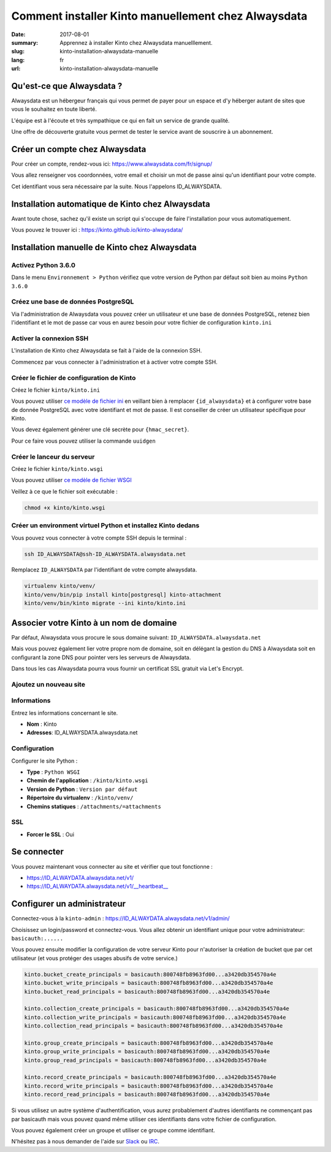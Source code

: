 Comment installer Kinto manuellement chez Alwaysdata
####################################################

:date: 2017-08-01
:summary: Apprennez à installer Kinto chez Alwaysdata manuelllement.
:slug: kinto-installation-alwaysdata-manuelle
:lang: fr
:url: kinto-installation-alwaysdata-manuelle


Qu'est-ce que Alwaysdata ?
==========================

Alwaysdata est un hébergeur français qui vous permet de payer pour un
espace et d'y héberger autant de sites que vous le souhaitez en toute
liberté.

L'équipe est à l'écoute et très sympathique ce qui en fait un service
de grande qualité.

Une offre de découverte gratuite vous permet de tester le service
avant de souscrire à un abonnement.

Créer un compte chez Alwaysdata
===============================

Pour créer un compte, rendez-vous ici: https://www.alwaysdata.com/fr/signup/

Vous allez renseigner vos coordonnées, votre email et choisir un mot
de passe ainsi qu'un identifiant pour votre compte.

Cet identifiant vous sera nécessaire par la suite. Nous l'appelons
ID_ALWAYSDATA.


Installation automatique de Kinto chez Alwaysdata
=================================================

Avant toute chose, sachez qu'il existe un script qui s'occupe de faire
l'installation pour vous automatiquement.

Vous pouvez le trouver ici : https://kinto.github.io/kinto-alwaysdata/


Installation manuelle de Kinto chez Alwaysdata
==============================================


Activez Python 3.6.0
--------------------

Dans le menu ``Environnement > Python`` vérifiez que votre version de
Python par défaut soit bien au moins ``Python 3.6.0``

.. image:: {filename}/images/ad-kinto-install/env.png
    :alt: Configurer la version 3.6.0 de Python chez Alwaysdata.


Créez une base de données PostgreSQL
------------------------------------

Via l'administration de Alwaysdata vous pouvez créer un utilisateur et
une base de données PostgreSQL, retenez bien l'identifiant et le mot
de passe car vous en aurez besoin pour votre fichier de configuration
``kinto.ini``

.. image:: {filename}/images/ad-kinto-install/postgresql.png
    :alt: Créer un utilisateur et une base de données PostgreSQL


Activer la connexion SSH
------------------------

L'installation de Kinto chez Alwaysdata se fait à l'aide de la
connexion SSH.

Commencez par vous connecter à l'administration et à activer votre
compte SSH.

.. image:: {filename}/images/ad-kinto-install/ssh.png
    :alt: Activer l'utilisateur SSH.


Créer le fichier de configuration de Kinto
------------------------------------------

Créez le fichier ``kinto/kinto.ini``

Vous pouvez utiliser
`ce modèle de fichier ini <https://github.com/Kinto/kinto-alwaysdata/blob/master/alwaysdata_kinto/alwaysdata_kinto/kinto.ini>`_
en veillant bien à remplacer ``{id_alwaysdata}`` et à configurer votre
base de donnée PostgreSQL avec votre identifiant et mot de passe. Il
est conseiller de créer un utilisateur spécifique pour Kinto.

Vous devez également générer une clé secrète pour ``{hmac_secret}``.

Pour ce faire vous pouvez utiliser la commande ``uuidgen``


Créer le lanceur du serveur
---------------------------

Créez le fichier ``kinto/kinto.wsgi``

Vous pouvez utiliser `ce modèle de fichier WSGI <https://github.com/Kinto/kinto-alwaysdata/blob/master/alwaysdata_kinto/alwaysdata_kinto/kinto.wsgi>`_

Veillez à ce que le fichier soit exécutable :

.. code-block:: bash

    chmod +x kinto/kinto.wsgi


Créer un environment virtuel Python et installez Kinto dedans
-------------------------------------------------------------

Vous pouvez vous connecter à votre compte SSH depuis le terminal :

.. code-block:: bash

    ssh ID_ALWAYSDATA@ssh-ID_ALWAYSDATA.alwaysdata.net

Remplacez ``ID_ALWAYSDATA`` par l'identifiant de votre compte alwaysdata.

.. code-block:: bash

    virtualenv kinto/venv/
    kinto/venv/bin/pip install kinto[postgresql] kinto-attachment
    kinto/venv/bin/kinto migrate --ini kinto/kinto.ini


Associer votre Kinto à un nom de domaine
========================================

Par défaut, Alwaysdata vous procure le sous domaine suivant:
``ID_ALWAYSDATA.alwaysdata.net``

Mais vous pouvez également lier votre propre nom de domaine, soit en
délégant la gestion du DNS à Alwaysdata soit en configurant la zone
DNS pour pointer vers les serveurs de Alwaysdata.

Dans tous les cas Alwaysdata pourra vous fournir un certificat SSL
gratuit via Let's Encrypt.

Ajoutez un nouveau site
-----------------------

.. image:: {filename}/images/ad-kinto-install/domain-name.png
    :alt: Configurer le site internet


Informations
------------

Entrez les informations concernant le site.

- **Nom** : Kinto
- **Adresses**: ID_ALWAYSDATA.alwaysdata.net

.. image:: {filename}/images/ad-kinto-install/info-site.png
    :alt: Nom du site et noms de domaine associés.

Configuration
-------------

Configurer le site Python :

- **Type** : ``Python WSGI``
- **Chemin de l'application** : ``/kinto/kinto.wsgi``
- **Version de Python** : ``Version par défaut``
- **Répertoire du virtualenv** : ``/kinto/venv/``
- **Chemins statiques** : ``/attachments/=attachments``

.. image:: {filename}/images/ad-kinto-install/configuration.png
    :alt: Configuration du site Python

SSL
---

- **Forcer le SSL** : Oui

.. image:: {filename}/images/ad-kinto-install/ssl.png
    :alt: Configuration SSL


Se connecter
============

Vous pouvez maintenant vous connecter au site et vérifier que tout fonctionne :

- https://ID_ALWAYDATA.alwaysdata.net/v1/
- https://ID_ALWAYDATA.alwaysdata.net/v1/__heartbeat__


Configurer un administrateur
============================

Connectez-vous à la ``kinto-admin`` : https://ID_ALWAYDATA.alwaysdata.net/v1/admin/

Choisissez un login/password et connectez-vous. Vous allez obtenir un
identifiant unique pour votre administrateur: ``basicauth:......``

Vous pouvez ensuite modifier la configuration de votre serveur Kinto
pour n'autoriser la création de bucket que par cet utilisateur (et
vous protéger des usages abusifs de votre service.)

.. code-block:: ini

    kinto.bucket_create_principals = basicauth:800748fb8963fd00...a3420db354570a4e
    kinto.bucket_write_principals = basicauth:800748fb8963fd00...a3420db354570a4e
    kinto.bucket_read_principals = basicauth:800748fb8963fd00...a3420db354570a4e

    kinto.collection_create_principals = basicauth:800748fb8963fd00...a3420db354570a4e
    kinto.collection_write_principals = basicauth:800748fb8963fd00...a3420db354570a4e
    kinto.collection_read_principals = basicauth:800748fb8963fd00...a3420db354570a4e

    kinto.group_create_principals = basicauth:800748fb8963fd00...a3420db354570a4e
    kinto.group_write_principals = basicauth:800748fb8963fd00...a3420db354570a4e
    kinto.group_read_principals = basicauth:800748fb8963fd00...a3420db354570a4e

    kinto.record_create_principals = basicauth:800748fb8963fd00...a3420db354570a4e
    kinto.record_write_principals = basicauth:800748fb8963fd00...a3420db354570a4e
    kinto.record_read_principals = basicauth:800748fb8963fd00...a3420db354570a4e

Si vous utilisez un autre système d'authentification, vous aurez
probablement d'autres identifiants ne commençant pas par basicauth
mais vous pouvez quand même utiliser ces identifiants dans votre
fichier de configuration.

Vous pouvez également créer un groupe et utiliser ce groupe comme identifiant.

N'hésitez pas à nous demander de l'aide sur `Slack <http://slack.kinto-storage.org/>`_
ou `IRC <https://kiwiirc.com/client/irc.freenode.net/?#kinto>`_.
